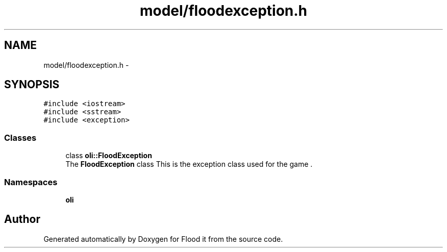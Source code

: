 .TH "model/floodexception.h" 3 "Thu Oct 19 2017" "Version Flood It by Olivier Cordier" "Flood it" \" -*- nroff -*-
.ad l
.nh
.SH NAME
model/floodexception.h \- 
.SH SYNOPSIS
.br
.PP
\fC#include <iostream>\fP
.br
\fC#include <sstream>\fP
.br
\fC#include <exception>\fP
.br

.SS "Classes"

.in +1c
.ti -1c
.RI "class \fBoli::FloodException\fP"
.br
.RI "The \fBFloodException\fP class This is the exception class used for the game \&. "
.in -1c
.SS "Namespaces"

.in +1c
.ti -1c
.RI " \fBoli\fP"
.br
.in -1c
.SH "Author"
.PP 
Generated automatically by Doxygen for Flood it from the source code\&.
